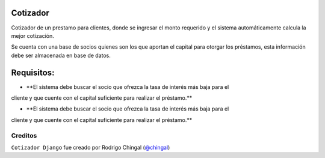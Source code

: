 Cotizador
=================
Cotizador de un prestamo para clientes, donde se ingresar el monto requerido y el sistema
automáticamente calcula la mejor cotización.

Se cuenta con una base de socios quienes son los que aportan el capital para otorgar los préstamos, 
esta información debe ser almacenada en base de datos.

Requisitos:
============
* **El sistema debe buscar el socio que ofrezca la tasa de interés más baja para el
cliente y que cuente con el capital suficiente para realizar el préstamo.**

* **El sistema debe buscar el socio que ofrezca la tasa de interés más baja para el
cliente y que cuente con el capital suficiente para realizar el préstamo.**

Creditos
-------

``Cotizador Django`` fue creado por Rodrigo Chingal (`@chingal
<https://github.com/chingal>`_)
